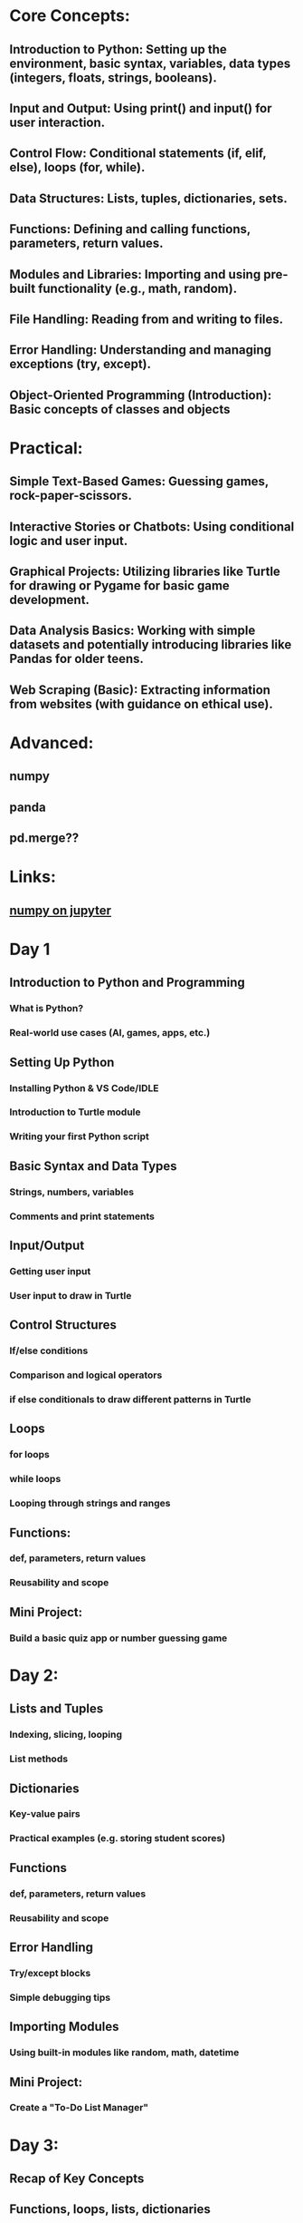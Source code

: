 #+OPTIONS: toc:nil

* Core Concepts:
** Introduction to Python: Setting up the environment, basic syntax, variables, data types (integers, floats, strings, booleans).
** Input and Output: Using print() and input() for user interaction.
** Control Flow: Conditional statements (if, elif, else), loops (for, while).
** Data Structures: Lists, tuples, dictionaries, sets.
** Functions: Defining and calling functions, parameters, return values.
** Modules and Libraries: Importing and using pre-built functionality (e.g., math, random).
** File Handling: Reading from and writing to files.
** Error Handling: Understanding and managing exceptions (try, except).
** Object-Oriented Programming (Introduction): Basic concepts of classes and objects
* Practical:
** Simple Text-Based Games: Guessing games, rock-paper-scissors.
** Interactive Stories or Chatbots: Using conditional logic and user input.
** Graphical Projects: Utilizing libraries like Turtle for drawing or Pygame for basic game development.
** Data Analysis Basics: Working with simple datasets and potentially introducing libraries like Pandas for older teens.
** Web Scraping (Basic): Extracting information from websites (with guidance on ethical use).
* Advanced:
** numpy
** panda
** pd.merge??
* Links:
** [[https://www.youtube.com/watch?v=AAS8yoKuK7M][numpy on jupyter]]
* Day 1
** Introduction to Python and Programming
*** What is Python?
*** Real-world use cases (AI, games, apps, etc.)
** Setting Up Python
*** Installing Python & VS Code/IDLE
*** Introduction to Turtle module
*** Writing your first Python script
** Basic Syntax and Data Types
*** Strings, numbers, variables
*** Comments and print statements
** Input/Output
*** Getting user input
*** User input to draw in Turtle
** Control Structures
*** If/else conditions
*** Comparison and logical operators
*** if else conditionals to draw different patterns in Turtle
** Loops
*** for loops
*** while loops
*** Looping through strings and ranges
** Functions:
*** def, parameters, return values
*** Reusability and scope
** Mini Project:
*** Build a basic quiz app or number guessing game
* Day 2:
** Lists and Tuples
*** Indexing, slicing, looping
*** List methods
** Dictionaries
*** Key-value pairs
*** Practical examples (e.g. storing student scores)
** Functions
*** def, parameters, return values
*** Reusability and scope
** Error Handling
*** Try/except blocks
*** Simple debugging tips
** Importing Modules
*** Using built-in modules like random, math, datetime
** Mini Project:
*** Create a "To-Do List Manager"
* Day 3:
** Recap of Key Concepts
** Functions, loops, lists, dictionaries
** Intro to Object-Oriented Programming (light intro)
*** What is a class/object?
*** Build a simple class (e.g. Student or Car)
** Working with Files
*** Reading/writing to .txt files
*** Example: saving a high score or user data
** Project Planning
*** Brainstorming ideas
*** Group or individual project: Game, App, or Tool
** Final Project:
*** Choose from:
*** Text Adventure Game
*** Flashcard Quiz App
*** Budget Tracker with File Save
** Project Showcase & Feedback
*** Presentation to peers
*** Receive feedback and final suggestions
* Syllabus:
** Pengkomputeran (Computing & Ethics)
*** Impacts of computing innovations and recognition of unethical practices in computing.
*** Understanding data security (encryption/decryption), including hands-on with techniques like Caesar Cipher.
*** Discussion of cyber ethics, piracy, and exposure to cyber laws across countries.
*** Exploration of future computer-related careers, culminating in a digital folio.
** Seni Bina Komputer (Computer Architecture)
*** Learning the Fetch–Decode–Execute (FDE) cycle, Von Neumann architecture, and components like ALU, registers, control units, buses.
*** Comparing types of processors and understanding compilers vs interpreters.
*** Applying these concepts in creative demonstrations.
** Get Logik (Logic Gates & Boolean Logic)
*** Identifying and drawing basic logic gates (NOT, AND, OR) and their combinations (NAND, NOR, XOR, XNOR).
*** Constructing truth tables and Boolean expressions; designing logic circuits to solve problems.
** Pangkalan Data Lanjutan (Advanced Databases)
*** Introduction to SQL and Entity Relationship Diagrams (ERD).
*** Creating normalized relational database schemas.
*** Executing SQL commands (SELECT, INSERT, UPDATE, DELETE), using GROUP BY, ORDER BY.
** Pengaturcaraan Berasaskan Web (Web-Based Programming)
*** Development using client-side scripting (e.g. HTML, JavaScript) and server-side scripting (e.g. PHP).
*** Tools like WAMP, XAMPP, Notepad, MySQL are commonly used in school labs.
*** Building interactive web applications combining frontend and backend technologies. 
